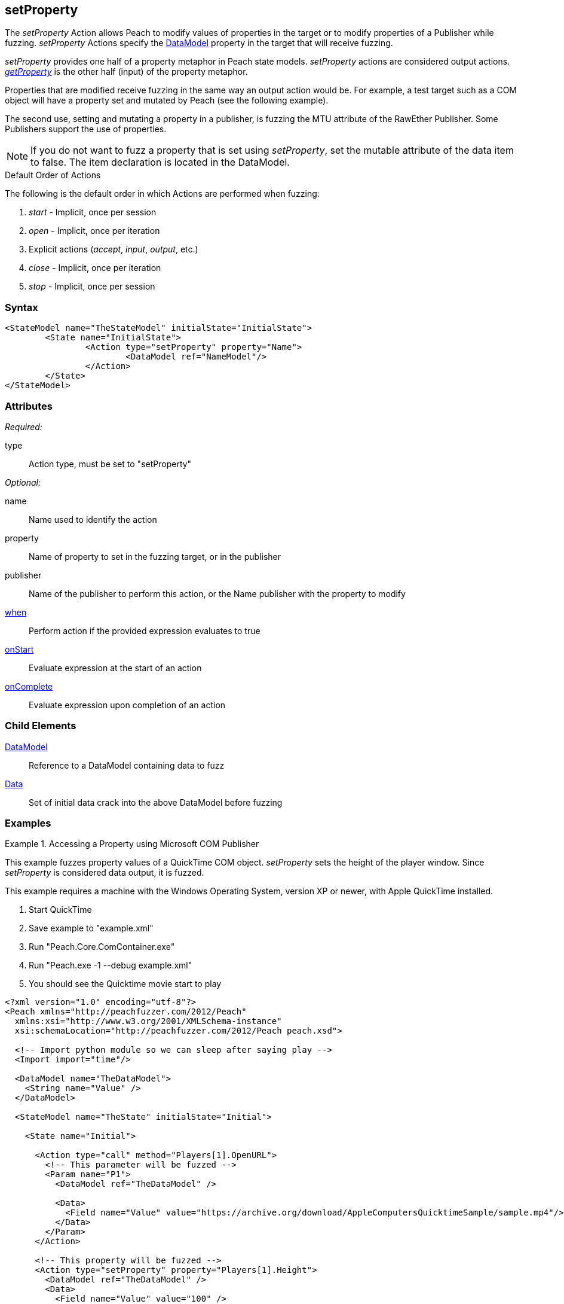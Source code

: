 <<<
[[Action_setProperty]]
== setProperty

// 01/30/2014: Seth & Mike: Outlined
//  * Talk about setting values on publishers
//  * Talk about what properties are
//  * Talk about some of the publishers that use them (COM)
//  * Talk about data sets
//  * Set property is mutated (data is going out from peach)
//  Examples

// 02/12/2014: Mick
//  Added description of what setProperty does
//  talked about publishers that use it
//  Added attribute descriptions
//  Added an example

// 02/28/2014: Mike: Ready for tech review
//  Made content match getProperty
//  Ditto with examples

// 03/05/2014: Lynn: 
//  Edited text and corrected Apple QuickTime information

The _setProperty_ Action allows Peach to modify values of properties in the target or to modify properties of a Publisher while fuzzing. _setProperty_ Actions specify the xref:DataModel[DataModel] property in the target that will receive fuzzing.

_setProperty_ provides one half of a property metaphor in Peach state models. _setProperty_ actions are considered output actions. xref:Action_getProperty[_getProperty_] is the other half (input) of the property metaphor.

Properties that are modified receive fuzzing in the same way an output action would be. 
For example, a test target such as a COM object will have a property set and mutated by Peach (see the following example). 

The second use, setting and mutating a property in a publisher, is fuzzing the MTU attribute of the RawEther Publisher. Some Publishers support the use of properties.

NOTE: If you do not want to fuzz a property that is set using _setProperty_, set the mutable attribute of the data item to false. The item declaration is located in the DataModel.

.Default Order of Actions
****
The following is the default order in which Actions are performed when fuzzing:

. _start_ - Implicit, once per session
. _open_ - Implicit, once per iteration
. Explicit actions (_accept_, _input_, _output_, etc.)
. _close_ - Implicit, once per iteration
. _stop_ - Implicit, once per session
****

=== Syntax

[source,xml]
----
<StateModel name="TheStateModel" initialState="InitialState">
	<State name="InitialState">
		<Action type="setProperty" property="Name">
			<DataModel ref="NameModel"/>
		</Action>
	</State>
</StateModel>
----

=== Attributes

_Required:_

type:: Action type, must be set to "setProperty"

_Optional:_

name:: Name used to identify the action
property:: Name of property to set in the fuzzing target, or in the publisher
publisher:: Name of the publisher to perform this action, or the Name publisher with the property to modify
xref:Action_when[when]:: Perform action if the provided expression evaluates to true
xref:Action_onStart[onStart]:: Evaluate expression at the start of an action
xref:Action_onComplete[onComplete]:: Evaluate expression upon completion of an action

=== Child Elements

xref:DataModel[DataModel]:: Reference to a DataModel containing data to fuzz
xref:Data[Data]:: Set of initial data crack into the above DataModel before fuzzing

=== Examples

.Accessing a Property using Microsoft COM Publisher
==========================
This example fuzzes property values of a QuickTime COM object.
_setProperty_ sets the height of the player window.
Since _setProperty_ is considered data output, it is fuzzed.

This example requires a machine with the Windows Operating System, version XP or newer,   with Apple QuickTime installed.

. Start QuickTime
. Save example to "example.xml"
. Run "Peach.Core.ComContainer.exe"
. Run "Peach.exe -1 --debug example.xml"
. You should see the Quicktime movie start to play

[source,xml]
----
<?xml version="1.0" encoding="utf-8"?>
<Peach xmlns="http://peachfuzzer.com/2012/Peach"
  xmlns:xsi="http://www.w3.org/2001/XMLSchema-instance"
  xsi:schemaLocation="http://peachfuzzer.com/2012/Peach peach.xsd">

  <!-- Import python module so we can sleep after saying play -->
  <Import import="time"/>
  
  <DataModel name="TheDataModel">
    <String name="Value" />
  </DataModel>
  
  <StateModel name="TheState" initialState="Initial">
    
    <State name="Initial">

      <Action type="call" method="Players[1].OpenURL">
        <!-- This parameter will be fuzzed -->
        <Param name="P1">
          <DataModel ref="TheDataModel" />
          
          <Data>
            <Field name="Value" value="https://archive.org/download/AppleComputersQuicktimeSample/sample.mp4"/>
          </Data>
        </Param>
      </Action>
      
      <!-- This property will be fuzzed -->
      <Action type="setProperty" property="Players[1].Height">
        <DataModel ref="TheDataModel" />
        <Data>
          <Field name="Value" value="100" />
        </Data>
      </Action>
      
      <!-- The onComplete expression will pause the fuzzer to let
           the video play for 6 seconds. -->
      <Action type="call" method="Players[1].QTControl.Movie.Play" onComplete="time.sleep(6)"/>

    </State>
    
  </StateModel>
  
  <Test name="Default">
    <StateModel ref="TheState"/>

    <Publisher class="Com">
      <Param name="clsid" value="QuickTimePlayerLib.QuickTimePlayerApp"/>
    </Publisher>
  </Test>
  
</Peach>
----
==========================
